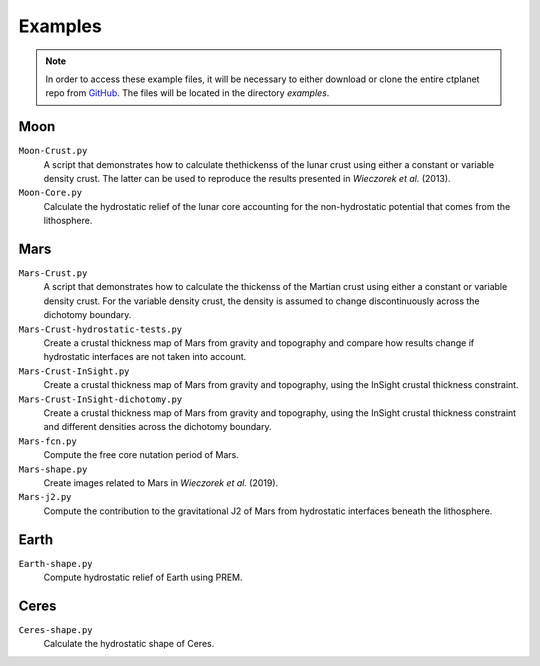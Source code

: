 Examples
========

.. note::
    In order to access these example files, it will be necessary to either download or clone the entire ctplanet repo from `GitHub <https://github.com/MarkWieczorek/ctplanet>`_. The files will be located in the directory `examples`.

Moon
----

``Moon-Crust.py``
    A script that demonstrates how to calculate thethickenss of the lunar crust
    using either a constant or variable density crust. The latter can be used
    to reproduce the results presented in *Wieczorek et al.* (2013).

``Moon-Core.py``
    Calculate the hydrostatic relief of the lunar core accounting for the
    non-hydrostatic potential that comes from the lithosphere.

Mars
----

``Mars-Crust.py``
    A script that demonstrates how to calculate the thickenss of the Martian
    crust using either a constant or variable density crust. For the variable
    density crust, the density is assumed to change discontinuously across the
    dichotomy boundary.

``Mars-Crust-hydrostatic-tests.py``
    Create a crustal thickness map of Mars from gravity and topography and
    compare how results change if hydrostatic interfaces are not taken into
    account.

``Mars-Crust-InSight.py``
    Create a crustal thickness map of Mars from gravity and topography, using
    the InSight crustal thickness constraint.

``Mars-Crust-InSight-dichotomy.py``
    Create a crustal thickness map of Mars from gravity and topography, using
    the InSight crustal thickness constraint and different densities across
    the dichotomy boundary.

``Mars-fcn.py``
    Compute the free core nutation period of Mars.

``Mars-shape.py``
    Create images related to Mars in *Wieczorek et al.* (2019).

``Mars-j2.py``
    Compute the contribution to the gravitational J2 of Mars from hydrostatic
    interfaces beneath the lithosphere.

Earth
-----

``Earth-shape.py``
    Compute hydrostatic relief of Earth using PREM.

Ceres
-----

``Ceres-shape.py``
    Calculate the hydrostatic shape of Ceres.
